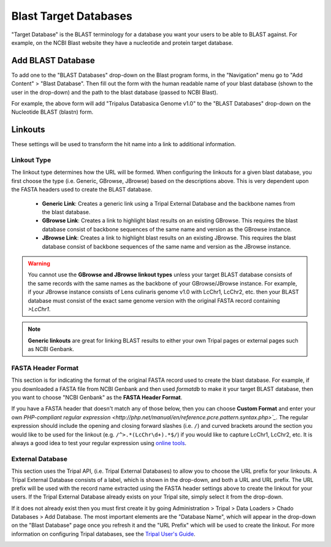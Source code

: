 Blast Target Databases
=======================

"Target Database" is the BLAST terminology for a database you want your users to be able to BLAST against. For example, on the NCBI Blast website they have a nucleotide and protein target database.

Add BLAST Database
-------------------

To add one to the "BLAST Databases" drop-down on the Blast program forms, in the "Navigation" menu go to "Add Content" > "Blast Database". Then fill out the form with the human readable name of your blast database (shown to the user in the drop-down) and the path to the blast database (passed to NCBI Blast).

.. image:: targetdbs.1.nodeform.png

For example, the above form will add "Tripalus Databasica Genome v1.0" to the "BLAST Databases" drop-down on the Nucleotide BLAST (blastn) form.

Linkouts
--------

These settings will be used to transform the hit name into a link to additional information.

.. image:: targetdbs.2.linkouts.png

Linkout Type
^^^^^^^^^^^^^

The linkout type determines how the URL will be formed. When configuring the linkouts for a given blast database, you first choose the type (i.e. Generic, GBrowse, JBrowse) based on the descriptions above. This is very dependent upon the FASTA headers used to create the BLAST database.

 - **Generic Link**: Creates a generic link using a Tripal External Database and the backbone names from the blast database.
 - **GBrowse Link**: Creates a link to highlight blast results on an existing GBrowse. This requires the blast database consist of backbone sequences of the same name and version as the GBrowse instance.
 - **JBrowse Link**: Creates a link to highlight blast results on an existing JBrowse. This requires the blast database consist of backbone sequences of the same name and version as the JBrowse instance.

.. warning::

  You cannot use the **GBrowse and JBrowse linkout types** unless your target BLAST database consists of the same records with the same names as the backbone of your GBrowse/JBrowse instance. For example, if your JBrowse instance consists of Lens culinaris genome v1.0 with LcChr1, LcChr2, etc. then your BLAST database must consist of the exact same genome version with the original FASTA record containing `>LcChr1`.

.. note ::

  **Generic linkouts** are great for linking BLAST results to either your own Tripal pages or external pages such as NCBI Genbank.

FASTA Header Format
^^^^^^^^^^^^^^^^^^^^

This section is for indicating the format of the original FASTA record used to create the blast database. For example, if you downloaded a FASTA file from NCBI Genbank and then used `formatdb` to make it your target BLAST database, then you want to choose "NCBI Genbank" as the **FASTA Header Format**.

If you have a FASTA header that doesn't match any of those below, then you can choose **Custom Format** and enter your own `PHP-compliant regular expression <http://php.net/manual/en/reference.pcre.pattern.syntax.php>`_`. The regular expression should include the opening and closing forward slashes (i.e. ``/``) and curved brackets around the section you would like to be used for the linkout (e.g. ``/^>.*(LcChr\d+).*$/``) if you would like to capture LcChr1, LcChr2, etc. It is always a good idea to test your regular expression using `online tools <https://www.phpliveregex.com/>`_.

.. image:: targetdbs.3.regextest.png

External Database
^^^^^^^^^^^^^^^^^^

This section uses the Tripal API, (i.e. Tripal External Databases) to allow you to choose the URL prefix for your linkouts. A Tripal External Database consists of a label, which is shown in the drop-down, and both a URL and URL prefix. The URL prefix will be used with the record name extracted using the FASTA header settings above to create the linkout for your users. If the Tripal External Database already exists on your Tripal site, simply select it from the drop-down.

If it does not already exist then you must first create it by going Administration > Tripal > Data Loaders > Chado Databases > Add Database. The most important elements are the "Database Name", which will appear in the drop-down on the "Blast Database" page once you refresh it and the "URL Prefix" which will be used to create the linkout. For more information on configuring Tripal databases, see the `Tripal User's Guide <https://tripal.readthedocs.io/en/latest/user_guide/example_genomics/cross_refs.html>`_.

.. image:: targetdbs.4.externaldb.png
